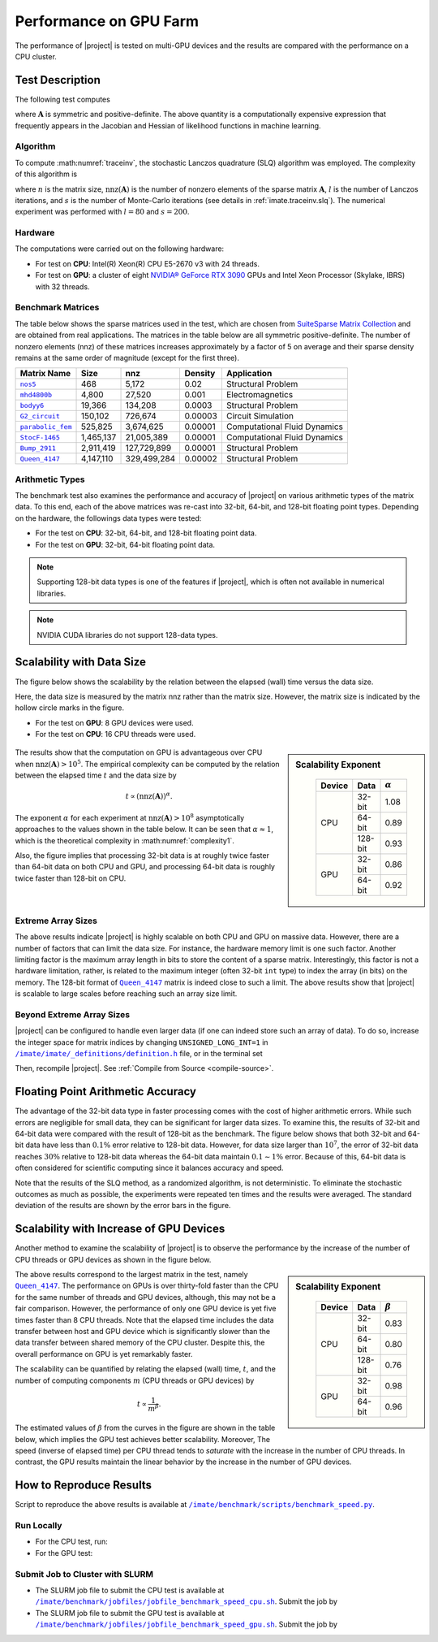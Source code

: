 .. _perf-gpu:

Performance on GPU Farm
***********************

The performance of |project| is tested on multi-GPU devices and the results are compared with the performance on a CPU cluster.

Test Description
================

The following test computes

.. math::
    :label: traceinv
    
    \mathrm{trace}(\mathbf{A}^{-1}),

where :math:`\mathbf{A}` is symmetric and positive-definite. The above quantity is a computationally expensive expression that frequently appears in the Jacobian and Hessian of likelihood functions in machine learning.

Algorithm
---------

To compute :math:numref:`traceinv`, the stochastic Lanczos quadrature (SLQ) algorithm was employed. The complexity of this algorithm is

.. math::
   :label: complexity1

    \mathcal{O} \left( (\mathrm{nnz}(\mathbf{A}) l + n l^2) s \right),

where :math:`n` is the matrix size, :math:`\mathrm{nnz}(\mathbf{A})` is the number of nonzero elements of the sparse matrix :math:`\mathbf{A}`, :math:`l` is the number of Lanczos iterations, and :math:`s` is the number of Monte-Carlo iterations (see details in :ref:`imate.traceinv.slq`).  The numerical experiment was performed with :math:`l=80` and :math:`s=200`.

Hardware
--------

The computations were carried out on the following hardware:

* For test on **CPU**: Intel(R) Xeon(R) CPU E5-2670 v3  with 24 threads.
* For test on **GPU**: a cluster of eight `NVIDIA® GeForce RTX 3090 <https://www.nvidia.com/en-us/geforce/graphics-cards/30-series/rtx-3090-3090ti/>`_ GPUs and Intel Xeon Processor (Skylake, IBRS) with 32 threads.

Benchmark Matrices
------------------

The table below shows the sparse matrices used in the test, which are chosen from `SuiteSparse Matrix Collection <https://sparse.tamu.edu>`_ and are obtained from real applications. The matrices in the table below are all symmetric positive-definite. The number of nonzero elements (nnz) of these matrices increases approximately by a factor of 5 on average and their sparse density remains at the same order of magnitude (except for the first three).

.. table::
   :class: right2 right3

   =================  =========  ===========  =======  ============================
   Matrix Name             Size  nnz          Density  Application
   =================  =========  ===========  =======  ============================
   |nos5|_                  468        5,172  0.02     Structural Problem
   |mhd4800b|_            4,800       27,520  0.001    Electromagnetics
   |bodyy6|_             19,366      134,208  0.0003   Structural Problem
   |G2_circuit|_        150,102      726,674  0.00003  Circuit Simulation
   |parabolic_fem|_     525,825    3,674,625  0.00001  Computational Fluid Dynamics
   |StocF-1465|_      1,465,137   21,005,389  0.00001  Computational Fluid Dynamics 
   |Bump_2911|_       2,911,419  127,729,899  0.00001  Structural Problem
   |Queen_4147|_      4,147,110  329,499,284  0.00002  Structural Problem
   =================  =========  ===========  =======  ============================

.. |nos5| replace:: ``nos5``
.. _nos5: https://sparse.tamu.edu/HB/nos5
.. |mhd4800b| replace:: ``mhd4800b``
.. _mhd4800b: https://sparse.tamu.edu/Bai/mhd4800b
.. |bodyy6| replace:: ``bodyy6``
.. _bodyy6: https://sparse.tamu.edu/Pothen/bodyy6
.. |G2_circuit| replace:: ``G2_circuit``
.. _G2_circuit: https://sparse.tamu.edu/AMD/G2_circuit
.. |parabolic_fem| replace:: ``parabolic_fem``
.. _parabolic_fem: https://sparse.tamu.edu/Wissgott/parabolic_fem
.. |StocF-1465| replace:: ``StocF-1465``
.. _StocF-1465: https://sparse.tamu.edu/Janna/StocF-1465
.. |Bump_2911| replace:: ``Bump_2911``
.. _Bump_2911: https://sparse.tamu.edu/Janna/Bump_2911
.. |Queen_4147| replace:: ``Queen_4147``
.. _Queen_4147: https://sparse.tamu.edu/Janna/Queen_4147

Arithmetic Types
----------------

The benchmark test also examines the performance and accuracy of |project| on various arithmetic types of the matrix data. To this end, each of the above matrices was re-cast into 32-bit, 64-bit, and 128-bit floating point types. Depending on the hardware, the followings data types were tested:

* For the test on **CPU**: 32-bit, 64-bit, and 128-bit floating point data.
* For the test on **GPU**: 32-bit, 64-bit floating point data.

.. note::

    Supporting 128-bit data types is one of the features if |project|, which is often not available in numerical libraries.

.. note::

    NVIDIA CUDA libraries do not support 128-data types.

Scalability with Data Size
==========================

The figure below shows the scalability by the relation between the elapsed (wall) time versus the data size.

Here, the data size is measured by the matrix nnz rather than the matrix size. However, the matrix size is indicated by the hollow circle marks in the figure.

* For the test on **GPU**: 8 GPU devices were used.
* For the test on **CPU**: 16 CPU threads were used.

.. figure:: ../_static/images/performance/benchmark_speed_time.png
   :align: center
   :height: 375
   :class: custom-dark

.. sidebar:: Scalability Exponent
   :class: custom-sidebar

    .. table::
       :class: custom-table

       +--------+---------+----------------+
       | Device |  Data   | :math:`\alpha` |
       +========+=========+================+
       | CPU    | 32-bit  |  1.08          |
       +        +---------+----------------+
       |        | 64-bit  |  0.89          |
       +        +---------+----------------+
       |        | 128-bit |  0.93          |
       +--------+---------+----------------+
       | GPU    | 32-bit  |  0.86          |
       +        +---------+----------------+
       |        | 64-bit  |  0.92          |
       +--------+---------+----------------+

The results show that the computation on GPU is advantageous over CPU when :math:`\mathrm{nnz}(\mathbf{A}) > 10^{5}`. The empirical complexity can be computed by the relation between the elapsed time :math:`t` and the data size by

.. math::

    t \propto (\mathrm{nnz}(\mathbf{A}))^{\alpha}.

The exponent :math:`\alpha` for each experiment at :math:`\mathrm{nnz}(\mathbf{A}) > 10^{8}` asymptotically approaches to the values shown in the table below. It can be seen that :math:`\alpha \approx 1`, which is the theoretical complexity in :math:numref:`complexity1`.


Also, the figure implies that processing 32-bit data is at roughly twice faster than 64-bit data on both CPU and GPU, and processing 64-bit data is roughly twice faster than 128-bit on CPU.

Extreme Array Sizes
-------------------

The above results indicate |project| is highly scalable on both CPU and GPU on massive data. However, there are a number of factors that can limit the data size. For instance, the hardware memory limit is one such factor. Another limiting factor is the maximum array length in bits to store the content of a sparse matrix. Interestingly, this factor is not a hardware limitation, rather, is related to the maximum integer (often 32-bit ``int`` type) to index the array (in bits) on the memory. The 128-bit format of |Queen_4147|_ matrix is indeed close to such a limit. The above results show that |project| is scalable to large scales before reaching such an array size limit.

Beyond Extreme Array Sizes
--------------------------

|project| can be configured to handle even larger data (if one can indeed store such an array of data). To do so, increase the integer space for matrix indices by changing ``UNSIGNED_LONG_INT=1`` in |def-use-cblas-2|_ file, or in the terminal set

.. tab-set::

    .. tab-item:: UNIX
        :sync: unix

        .. prompt:: bash

            export UNSIGNED_LONG_INT=1

    .. tab-item:: Windows (Powershell)
        :sync: win

        .. prompt:: powershell

            $env:export UNSIGNED_LONG_INT = "1"

Then, recompile |project|. See :ref:`Compile from Source <compile-source>`.

.. |def-use-cblas-2|  replace:: ``/imate/imate/_definitions/definition.h``
.. _def-use-cblas-2: https://github.com/ameli/imate/blob/main/imate/_definitions/definitions.h#L57

Floating Point Arithmetic Accuracy
==================================

The advantage of the 32-bit data type in faster processing comes with the cost of higher arithmetic errors. While such errors are negligible for small data, they can be significant for larger data sizes. To examine this, the results of 32-bit and 64-bit data were compared with the result of 128-bit as the benchmark. The figure below shows that both 32-bit and 64-bit data have less than :math:`0.1 \%` error relative to 128-bit data. However, for data size larger than :math:`10^{7}`, the error of 32-bit data reaches :math:`30 \%` relative to 128-bit data whereas the 64-bit data maintain :math:`0.1 \sim 1 \%` error. Because of this, 64-bit data is often considered for scientific computing since it balances accuracy and speed.

.. image:: ../_static/images/performance/benchmark_speed_accuracy.png
   :align: center
   :height: 375
   :class: custom-dark

Note that the results of the SLQ method, as a randomized algorithm, is not deterministic. To eliminate the stochastic outcomes as much as possible, the experiments were repeated ten times and the results were averaged. The standard deviation of the results are shown by the error bars in the figure.

Scalability with Increase of GPU Devices
========================================

Another method to examine the scalability of |project| is to observe the performance by the increase of the number of CPU threads or GPU devices as shown in the figure below.

.. image:: ../_static/images/performance/benchmark_speed_cores.png
   :align: center
   :height: 375
   :class: custom-dark

.. raw:: html

    <br/>

.. sidebar:: Scalability Exponent
   :class: custom-sidebar

    .. table::
       :class: custom-table

       +--------+---------+---------------+
       | Device |  Data   | :math:`\beta` |
       +========+=========+===============+
       | CPU    | 32-bit  |  0.83         |
       +        +---------+---------------+
       |        | 64-bit  |  0.80         |
       +        +---------+---------------+
       |        | 128-bit |  0.76         |
       +--------+---------+---------------+
       | GPU    | 32-bit  |  0.98         |
       +        +---------+---------------+
       |        | 64-bit  |  0.96         |
       +--------+---------+---------------+

The above results correspond to the largest matrix in the test, namely |Queen_4147|_. The performance on GPUs is over thirty-fold faster than the CPU for the same number of threads and GPU devices, although, this may not be a fair comparison. However, the performance of only one GPU device is yet five times faster than 8 CPU threads. Note that the elapsed time includes the data transfer between host and GPU device which is significantly slower than the data transfer between shared memory of the CPU cluster. Despite this, the overall performance on GPU is yet remarkably faster.

The scalability can be quantified by relating the elapsed (wall) time, :math:`t`, and the number of computing components :math:`m` (CPU threads or GPU devices) by

.. math::

    t \propto \frac{1}{m^{\beta}}.

The estimated values of :math:`\beta` from the curves in the figure are shown in the table below, which implies the GPU test achieves better scalability. Moreover, The speed (inverse of elapsed time) per CPU thread tends to *saturate* with the increase in the number of CPU threads. In contrast, the GPU results maintain the linear behavior by the increase in the number of GPU devices.

How to Reproduce Results
========================

Script to reproduce the above results is available at |benchmark_speed_py|_.

Run Locally
-----------

* For the CPU test, run:

  .. prompt:: bash
  
      cd /imate/benchmark/scripts
      python ./benchmark_speed.py -c

* For the GPU test:

  .. prompt:: bash
  
      cd /imate/benchmark/scripts
      python ./benchmark_speed.py -g

Submit Job to Cluster with SLURM
--------------------------------

* The SLURM job file to submit the CPU test is available at |jobfile_speed_cpu_sh|_. Submit the job by

  .. prompt:: bash
  
      cd /imate/benchmark/jobfiles
      sbatch jobfile_benchmark_speed_cpu.sh

* The SLURM job file to submit the GPU test is available at |jobfile_speed_gpu_sh|_. Submit the job by

  .. prompt:: bash
  
      cd /imate/benchmark/jobfiles
      sbatch jobfile_benchmark_speed_gpu.sh

.. |benchmark_speed_py| replace:: ``/imate/benchmark/scripts/benchmark_speed.py``
.. _benchmark_speed_py: https://github.com/ameli/imate/blob/main/benchmark/scripts/benchmark_speed.py

.. |jobfile_speed_cpu_sh| replace:: ``/imate/benchmark/jobfiles/jobfile_benchmark_speed_cpu.sh``
.. _jobfile_speed_cpu_sh: https://github.com/ameli/imate/blob/main/benchmark/jobfiles/jobfile_benchmark_speed_cpu.sh

.. |jobfile_speed_gpu_sh| replace:: ``/imate/benchmark/jobfiles/jobfile_benchmark_speed_gpu.sh``
.. _jobfile_speed_gpu_sh: https://github.com/ameli/imate/blob/main/benchmark/jobfiles/jobfile_benchmark_speed_gpu.sh
